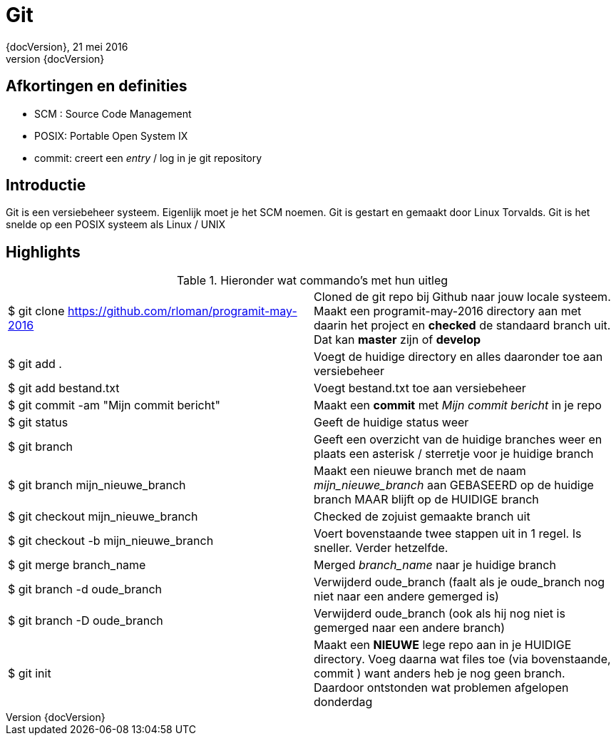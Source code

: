 :revnumber: {docVersion}
:toclevels: 3

= [red]#Git#
{revnumber}, 21 mei 2016

== Afkortingen en definities
* SCM : Source Code Management
* POSIX: Portable Open System IX
* commit: creert een _entry_ / log in je git repository 

== Introductie

Git is een versiebeheer systeem. Eigenlijk moet je het SCM noemen.
Git is gestart en gemaakt door Linux Torvalds.
Git is het snelde op een POSIX systeem als Linux / UNIX

== Highlights

.Hieronder wat commando's met hun uitleg
|===


|$ git clone https://github.com/rloman/programit-may-2016 | Cloned de git repo bij Github naar jouw locale systeem. Maakt een programit-may-2016 directory aan met daarin het project en *checked* de standaard branch uit.
	Dat kan *master* zijn of *develop*

|$ git add . | Voegt de huidige directory en alles daaronder toe aan versiebeheer
|$ git add bestand.txt | Voegt bestand.txt toe aan versiebeheer
|$ git commit -am "Mijn commit bericht" | Maakt een *commit* met _Mijn commit bericht_ in je repo
|$ git status | Geeft de huidige status weer
|$ git branch | Geeft een overzicht van de huidige branches weer en plaats een asterisk / sterretje voor je huidige branch
|$ git branch mijn_nieuwe_branch | Maakt een nieuwe branch met de naam _mijn_nieuwe_branch_ aan GEBASEERD op de huidige branch MAAR blijft op de HUIDIGE branch
|$ git checkout mijn_nieuwe_branch | Checked de zojuist gemaakte branch uit
|$ git checkout -b mijn_nieuwe_branch | Voert bovenstaande twee stappen uit in 1 regel. Is sneller. Verder hetzelfde.
|$ git merge branch_name |  Merged _branch_name_ naar je huidige branch
|$ git branch -d oude_branch | Verwijderd oude_branch (faalt als je oude_branch nog niet naar een andere gemerged is)
|$ git branch -D oude_branch | Verwijderd oude_branch (ook als hij nog niet is gemerged naar een andere branch)
|$ git init | Maakt een *NIEUWE* lege repo aan in je HUIDIGE directory. Voeg daarna wat files toe (via bovenstaande, commit ) want anders heb je nog geen branch.
	Daardoor ontstonden wat problemen afgelopen donderdag

|===







